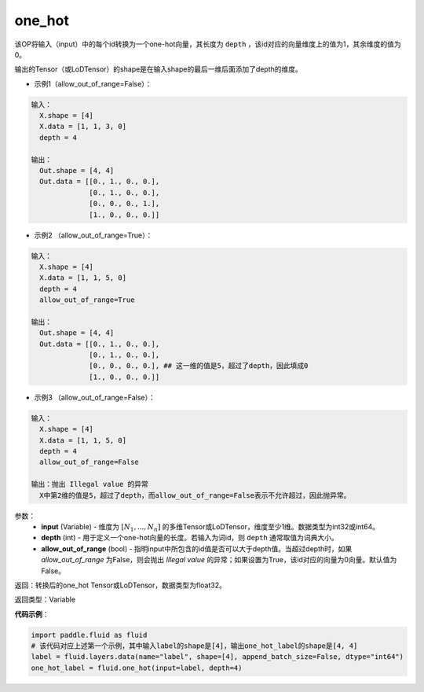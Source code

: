 .. _cn_api_fluid_one_hot:

one_hot
-------------------------------

.. py:function:: paddle.fluid.one_hot(input, depth, allow_out_of_range=False)

该OP将输入（input）中的每个id转换为一个one-hot向量，其长度为 ``depth`` ，该id对应的向量维度上的值为1，其余维度的值为0。

输出的Tensor（或LoDTensor）的shape是在输入shape的最后一维后面添加了depth的维度。

- 示例1（allow_out_of_range=False）：

.. code-block:: python

  输入：
    X.shape = [4]
    X.data = [1, 1, 3, 0]
    depth = 4

  输出：
    Out.shape = [4, 4]
    Out.data = [[0., 1., 0., 0.],
                [0., 1., 0., 0.],
                [0., 0., 0., 1.],
                [1., 0., 0., 0.]]

- 示例2 （allow_out_of_range=True）：

.. code-block:: python

  输入：
    X.shape = [4]
    X.data = [1, 1, 5, 0]
    depth = 4
    allow_out_of_range=True

  输出：
    Out.shape = [4, 4]
    Out.data = [[0., 1., 0., 0.],
                [0., 1., 0., 0.], 
                [0., 0., 0., 0.], ## 这一维的值是5，超过了depth，因此填成0
                [1., 0., 0., 0.]]

- 示例3 （allow_out_of_range=False）：

.. code-block:: python
  
  输入：
    X.shape = [4]
    X.data = [1, 1, 5, 0]
    depth = 4
    allow_out_of_range=False

  输出：抛出 Illegal value 的异常
    X中第2维的值是5，超过了depth，而allow_out_of_range=False表示不允许超过，因此抛异常。  


参数：
    - **input** (Variable) - 维度为 :math:`[N_1, ..., N_n]` 的多维Tensor或LoDTensor，维度至少1维。数据类型为int32或int64。
    - **depth** (int) - 用于定义一个one-hot向量的长度。若输入为词id，则 ``depth`` 通常取值为词典大小。
    - **allow_out_of_range** (bool) - 指明input中所包含的id值是否可以大于depth值。当超过depth时，如果 `allow_out_of_range` 为False，则会抛出 `Illegal value` 的异常；如果设置为True，该id对应的向量为0向量。默认值为False。

返回：转换后的one_hot Tensor或LoDTensor，数据类型为float32。

返回类型：Variable

**代码示例**：

.. code-block:: python

    import paddle.fluid as fluid
    # 该代码对应上述第一个示例，其中输入label的shape是[4]，输出one_hot_label的shape是[4, 4]
    label = fluid.layers.data(name="label", shape=[4], append_batch_size=False, dtype="int64")
    one_hot_label = fluid.one_hot(input=label, depth=4)
